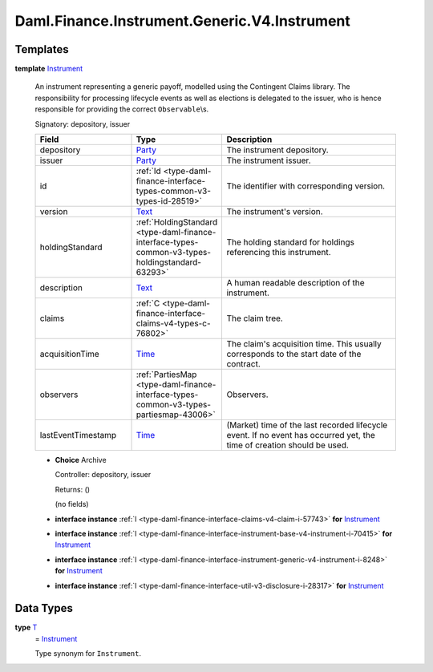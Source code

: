 .. Copyright (c) 2024 Digital Asset (Switzerland) GmbH and/or its affiliates. All rights reserved.
.. SPDX-License-Identifier: Apache-2.0

.. _module-daml-finance-instrument-generic-v4-instrument-39541:

Daml.Finance.Instrument.Generic.V4.Instrument
=============================================

Templates
---------

.. _type-daml-finance-instrument-generic-v4-instrument-instrument-96378:

**template** `Instrument <type-daml-finance-instrument-generic-v4-instrument-instrument-96378_>`_

  An instrument representing a generic payoff, modelled using the Contingent Claims library\.
  The responsibility for processing lifecycle events as well as elections is delegated to the
  issuer, who is hence responsible for providing the correct ``Observable``\\s\.

  Signatory\: depository, issuer

  .. list-table::
     :widths: 15 10 30
     :header-rows: 1

     * - Field
       - Type
       - Description
     * - depository
       - `Party <https://docs.daml.com/daml/stdlib/Prelude.html#type-da-internal-lf-party-57932>`_
       - The instrument depository\.
     * - issuer
       - `Party <https://docs.daml.com/daml/stdlib/Prelude.html#type-da-internal-lf-party-57932>`_
       - The instrument issuer\.
     * - id
       - :ref:`Id <type-daml-finance-interface-types-common-v3-types-id-28519>`
       - The identifier with corresponding version\.
     * - version
       - `Text <https://docs.daml.com/daml/stdlib/Prelude.html#type-ghc-types-text-51952>`_
       - The instrument's version\.
     * - holdingStandard
       - :ref:`HoldingStandard <type-daml-finance-interface-types-common-v3-types-holdingstandard-63293>`
       - The holding standard for holdings referencing this instrument\.
     * - description
       - `Text <https://docs.daml.com/daml/stdlib/Prelude.html#type-ghc-types-text-51952>`_
       - A human readable description of the instrument\.
     * - claims
       - :ref:`C <type-daml-finance-interface-claims-v4-types-c-76802>`
       - The claim tree\.
     * - acquisitionTime
       - `Time <https://docs.daml.com/daml/stdlib/Prelude.html#type-da-internal-lf-time-63886>`_
       - The claim's acquisition time\. This usually corresponds to the start date of the contract\.
     * - observers
       - :ref:`PartiesMap <type-daml-finance-interface-types-common-v3-types-partiesmap-43006>`
       - Observers\.
     * - lastEventTimestamp
       - `Time <https://docs.daml.com/daml/stdlib/Prelude.html#type-da-internal-lf-time-63886>`_
       - (Market) time of the last recorded lifecycle event\. If no event has occurred yet, the time of creation should be used\.

  + **Choice** Archive

    Controller\: depository, issuer

    Returns\: ()

    (no fields)

  + **interface instance** :ref:`I <type-daml-finance-interface-claims-v4-claim-i-57743>` **for** `Instrument <type-daml-finance-instrument-generic-v4-instrument-instrument-96378_>`_

  + **interface instance** :ref:`I <type-daml-finance-interface-instrument-base-v4-instrument-i-70415>` **for** `Instrument <type-daml-finance-instrument-generic-v4-instrument-instrument-96378_>`_

  + **interface instance** :ref:`I <type-daml-finance-interface-instrument-generic-v4-instrument-i-8248>` **for** `Instrument <type-daml-finance-instrument-generic-v4-instrument-instrument-96378_>`_

  + **interface instance** :ref:`I <type-daml-finance-interface-util-v3-disclosure-i-28317>` **for** `Instrument <type-daml-finance-instrument-generic-v4-instrument-instrument-96378_>`_

Data Types
----------

.. _type-daml-finance-instrument-generic-v4-instrument-t-32730:

**type** `T <type-daml-finance-instrument-generic-v4-instrument-t-32730_>`_
  \= `Instrument <type-daml-finance-instrument-generic-v4-instrument-instrument-96378_>`_

  Type synonym for ``Instrument``\.
